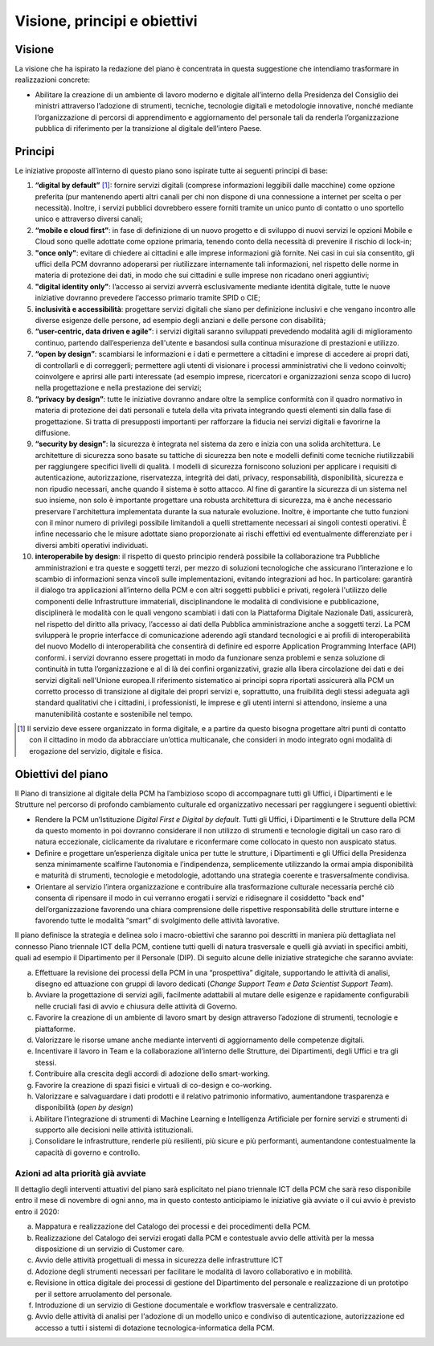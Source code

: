 Visione, principi e obiettivi
=============================

Visione
-------

La visione che ha ispirato la redazione del piano è concentrata in questa suggestione che intendiamo trasformare in realizzazioni concrete: 

*	Abilitare la creazione di un ambiente di lavoro moderno e digitale all’interno della Presidenza del Consiglio dei ministri attraverso l’adozione di strumenti, tecniche, tecnologie digitali e metodologie innovative, nonché mediante l’organizzazione di percorsi di apprendimento e aggiornamento del personale tali da renderla l’organizzazione pubblica di riferimento per la transizione al digitale dell’intero Paese. 

Principi
--------

Le iniziative proposte all’interno di questo piano sono ispirate tutte ai seguenti principi di base: 

1) 	**“digital by default”** [1]_: fornire servizi digitali (comprese informazioni leggibili dalle macchine) come opzione preferita (pur mantenendo aperti altri canali per chi non dispone di una connessione a internet per scelta o per necessità). Inoltre, i servizi pubblici dovrebbero essere forniti tramite un unico punto di contatto o uno sportello unico e attraverso diversi canali;
2) 	**“mobile e cloud first”**: in fase di definizione di un nuovo progetto e di sviluppo di nuovi servizi le opzioni Mobile e Cloud sono quelle adottate come opzione primaria, tenendo conto della necessità di prevenire il rischio di lock-in;
3) 	**"once only"**: evitare di chiedere ai cittadini e alle imprese informazioni già fornite. Nei casi in cui sia consentito, gli uffici della PCM dovranno adoperarsi per riutilizzare internamente tali informazioni, nel rispetto delle norme in materia di protezione dei dati, in modo che sui cittadini e sulle imprese non ricadano oneri aggiuntivi; 
4) 	**"digital identity only"**: l’accesso ai servizi avverrà esclusivamente mediante identità digitale, tutte le nuove iniziative dovranno prevedere l’accesso primario tramite SPID o CIE;
5) 	**inclusività e accessibilità**: progettare servizi digitali che siano per definizione inclusivi e che vengano incontro alle diverse esigenze delle persone, ad esempio degli anziani e delle persone con disabilità;
6) 	**“user-centric, data driven e agile”**: i servizi digitali saranno sviluppati prevedendo modalità agili di miglioramento continuo, partendo dall’esperienza dell'utente e basandosi sulla continua misurazione di prestazioni e utilizzo.
7) 	**“open by design”**: scambiarsi le informazioni e i dati e permettere a cittadini e imprese di accedere ai propri dati, di controllarli e di correggerli; permettere agli utenti di visionare i processi amministrativi che li vedono coinvolti; coinvolgere e aprirsi alle parti interessate (ad esempio imprese, ricercatori e organizzazioni senza scopo di lucro) nella progettazione e nella prestazione dei servizi; 
8) 	**“privacy by design”**: tutte le iniziative dovranno andare oltre la semplice conformità con il quadro normativo in materia di protezione dei dati personali e tutela della vita privata integrando questi elementi sin dalla fase di progettazione. Si tratta di presupposti importanti per rafforzare la fiducia nei servizi digitali e favorirne la diffusione.
9) 	**“security by design”**: la sicurezza è integrata nel sistema da zero e inizia con una solida architettura. Le architetture di sicurezza sono basate su tattiche di sicurezza ben note e modelli definiti come tecniche riutilizzabili per raggiungere specifici livelli di qualità. I modelli di sicurezza forniscono soluzioni per applicare i requisiti di autenticazione, autorizzazione, riservatezza, integrità dei dati, privacy, responsabilità, disponibilità, sicurezza e non ripudio necessari, anche quando il sistema è sotto attacco. Al fine di garantire la sicurezza di un sistema nel suo insieme, non solo è importante progettare una robusta architettura di sicurezza, ma è anche necessario preservare l'architettura implementata durante la sua naturale evoluzione.  Inoltre, è importante che tutto funzioni con il minor numero di privilegi possibile limitandoli a quelli strettamente necessari ai singoli contesti operativi.  È infine necessario che le misure adottate siano proporzionate ai rischi effettivi ed eventualmente differenziate per i diversi ambiti operativi individuati.
10) 	**interoperabile by design**: il rispetto di questo principio renderà possibile la collaborazione tra Pubbliche amministrazioni e tra queste e soggetti terzi, per mezzo di soluzioni tecnologiche che assicurano l’interazione e lo scambio di informazioni senza vincoli sulle implementazioni, evitando integrazioni ad hoc.  In particolare: garantirà il dialogo tra applicazioni all’interno della PCM e con altri soggetti pubblici e privati, regolerà l'utilizzo delle componenti delle Infrastrutture immateriali, disciplinandone le modalità di condivisione e pubblicazione, disciplinerà le modalità con le quali vengono scambiati i dati con la Piattaforma Digitale Nazionale Dati, assicurerà, nel rispetto del diritto alla privacy, l’accesso ai dati della Pubblica amministrazione anche a soggetti terzi. La PCM svilupperà le proprie interfacce di comunicazione aderendo agli standard tecnologici e ai profili di interoperabilità del nuovo Modello di interoperabilità che consentirà di definire ed esporre Application Programming Interface (API) conformi. i servizi dovranno essere progettati in modo da funzionare senza problemi e senza soluzione di continuità in tutta l’organizzazione e al di là dei confini organizzativi, grazie alla libera circolazione dei dati e dei servizi digitali nell'Unione europea.Il riferimento sistematico ai principi sopra riportati assicurerà alla PCM un corretto processo di transizione al digitale dei propri servizi e, soprattutto, una fruibilità degli stessi adeguata agli standard qualitativi che i cittadini, i professionisti, le imprese e gli utenti interni si attendono, insieme a una manutenibilità costante e sostenibile nel tempo.

.. [1] Il servizio deve essere organizzato in forma digitale, e a partire da questo bisogna progettare altri punti di contatto con il cittadino in modo da abbracciare un’ottica multicanale, che consideri in modo integrato ogni modalità di erogazione del servizio, digitale e fisica.

Obiettivi del piano
-------------------

Il Piano di transizione al digitale della PCM ha l’ambizioso scopo di accompagnare tutti gli Uffici, i Dipartimenti e le Strutture nel percorso di profondo cambiamento culturale ed organizzativo necessari per raggiungere i seguenti obiettivi: 

*	Rendere la PCM un’Istituzione *Digital First e Digital by default*.  Tutti gli Uffici, i Dipartimenti e le Strutture della PCM da questo momento in poi dovranno considerare il non utilizzo di strumenti e tecnologie digitali un caso raro di natura eccezionale, ciclicamente da rivalutare e riconfermare come collocato in questo non auspicato status.
*	Definire e progettare un’esperienza digitale unica per tutte le strutture, i Dipartimenti e gli Uffici della Presidenza senza minimamente scalfirne l’autonomia e l’indipendenza, semplicemente utilizzando la ormai ampia disponibilità e maturità di strumenti, tecnologie e metodologie, adottando una strategia coerente e trasversalmente condivisa.
*	Orientare al servizio l’intera organizzazione e contribuire alla trasformazione culturale necessaria perché ciò consenta di ripensare il modo in cui verranno erogati i servizi e ridisegnare il cosiddetto "back end" dell’organizzazione favorendo una chiara comprensione delle rispettive responsabilità delle strutture interne e favorendo tutte le modalità “smart” di svolgimento delle attività lavorative.

Il piano definisce la strategia e delinea solo i macro-obiettivi che saranno poi descritti in maniera più dettagliata nel connesso Piano triennale ICT della PCM, contiene tutti quelli di natura trasversale e quelli già avviati in specifici ambiti, quali ad esempio il Dipartimento per il Personale (DIP).  Di seguito alcune delle iniziative strategiche che saranno avviate:

a) 	Effettuare la revisione dei processi della PCM in una “prospettiva” digitale, supportando le attività di analisi, disegno ed attuazione con gruppi di lavoro dedicati (*Change Support Team e Data Scientist Support Team*). 
b) 	Avviare la progettazione di servizi agili, facilmente adattabili al mutare delle esigenze e rapidamente configurabili nelle cruciali fasi di avvio e chiusura delle attività di Governo. 
c) 	Favorire la creazione di un ambiente di lavoro smart by design attraverso l’adozione di strumenti, tecnologie e piattaforme.
d) 	Valorizzare le risorse umane anche mediante interventi di aggiornamento delle competenze digitali.
e) 	Incentivare il lavoro in Team e la collaborazione all’interno delle Strutture, dei Dipartimenti, degli Uffici e tra gli stessi.
f) 	Contribuire alla crescita degli accordi di adozione dello smart-working. 
g) 	Favorire la creazione di spazi fisici e virtuali di co-design e co-working.
h) 	Valorizzare e salvaguardare i dati prodotti e il relativo patrimonio informativo, aumentandone trasparenza e disponibilità (*open by design*)
i) 	Abilitare l’integrazione di strumenti di Machine Learning e Intelligenza Artificiale per fornire servizi e strumenti di supporto alle decisioni nelle attività istituzionali.
j) 	Consolidare le infrastrutture, renderle più resilienti, più sicure e più performanti, aumentandone contestualmente la capacità di governo e controllo.

Azioni ad alta priorità già avviate
~~~~~~~~~~~~~~~~~~~~~~~~~~~~~~~~~~~

Il dettaglio degli interventi attuativi del piano sarà esplicitato nel piano triennale ICT della PCM che sarà reso disponibile entro il mese di novembre di ogni anno, ma in questo contesto anticipiamo le iniziative già avviate o il cui avvio è previsto entro il 2020:

a) 	Mappatura e realizzazione del Catalogo dei processi e dei procedimenti della PCM.
b) 	Realizzazione del Catalogo dei servizi erogati dalla PCM e contestuale avvio delle attività per la messa disposizione di un servizio di Customer care.
c) 	Avvio delle attività progettuali di messa in sicurezza delle infrastrutture ICT
d) 	Adozione degli strumenti necessari per facilitare le modalità di lavoro collaborativo e in mobilità.
e) 	Revisione in ottica digitale dei processi di gestione del Dipartimento del personale e realizzazione di un prototipo per il settore arruolamento del personale.
f) 	Introduzione di un servizio di Gestione documentale e workflow trasversale e centralizzato.
g) 	Avvio delle attività di analisi per l'adozione di un modello unico e condiviso di autenticazione, autorizzazione ed accesso a tutti i sistemi di dotazione tecnologica-informatica della PCM.
